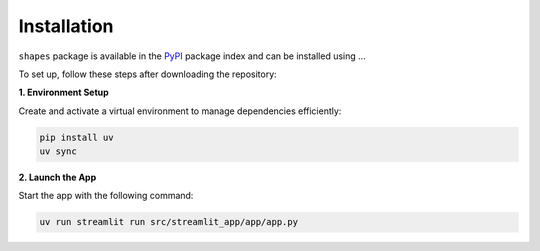 Installation
============

``shapes`` package is available in the `PyPI <https://pypi.org/>`__ package index and can be installed using ...

To set up, follow these steps after downloading the repository:

**1. Environment Setup**

Create and activate a virtual environment to manage dependencies efficiently:

.. code-block:: bash

   pip install uv
   uv sync


**2. Launch the App**

Start the app with the following command:

.. code-block:: bash

   uv run streamlit run src/streamlit_app/app/app.py

